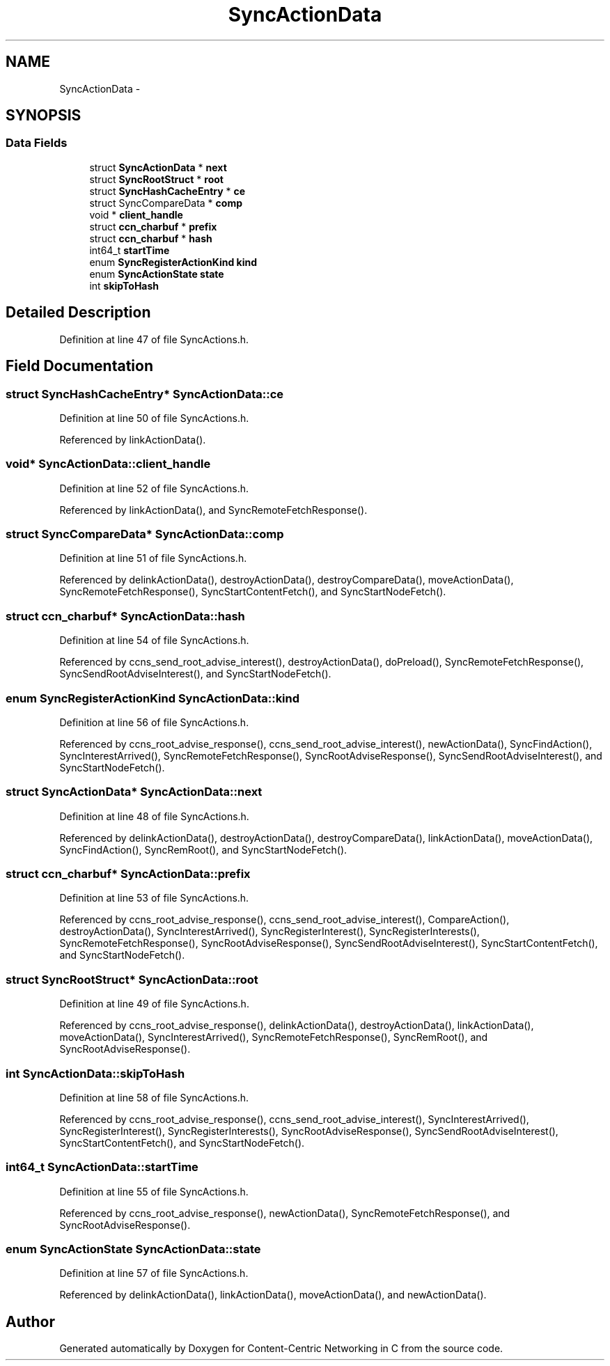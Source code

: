 .TH "SyncActionData" 3 "21 Aug 2012" "Version 0.6.1" "Content-Centric Networking in C" \" -*- nroff -*-
.ad l
.nh
.SH NAME
SyncActionData \- 
.SH SYNOPSIS
.br
.PP
.SS "Data Fields"

.in +1c
.ti -1c
.RI "struct \fBSyncActionData\fP * \fBnext\fP"
.br
.ti -1c
.RI "struct \fBSyncRootStruct\fP * \fBroot\fP"
.br
.ti -1c
.RI "struct \fBSyncHashCacheEntry\fP * \fBce\fP"
.br
.ti -1c
.RI "struct SyncCompareData * \fBcomp\fP"
.br
.ti -1c
.RI "void * \fBclient_handle\fP"
.br
.ti -1c
.RI "struct \fBccn_charbuf\fP * \fBprefix\fP"
.br
.ti -1c
.RI "struct \fBccn_charbuf\fP * \fBhash\fP"
.br
.ti -1c
.RI "int64_t \fBstartTime\fP"
.br
.ti -1c
.RI "enum \fBSyncRegisterActionKind\fP \fBkind\fP"
.br
.ti -1c
.RI "enum \fBSyncActionState\fP \fBstate\fP"
.br
.ti -1c
.RI "int \fBskipToHash\fP"
.br
.in -1c
.SH "Detailed Description"
.PP 
Definition at line 47 of file SyncActions.h.
.SH "Field Documentation"
.PP 
.SS "struct \fBSyncHashCacheEntry\fP* \fBSyncActionData::ce\fP"
.PP
Definition at line 50 of file SyncActions.h.
.PP
Referenced by linkActionData().
.SS "void* \fBSyncActionData::client_handle\fP"
.PP
Definition at line 52 of file SyncActions.h.
.PP
Referenced by linkActionData(), and SyncRemoteFetchResponse().
.SS "struct SyncCompareData* \fBSyncActionData::comp\fP"
.PP
Definition at line 51 of file SyncActions.h.
.PP
Referenced by delinkActionData(), destroyActionData(), destroyCompareData(), moveActionData(), SyncRemoteFetchResponse(), SyncStartContentFetch(), and SyncStartNodeFetch().
.SS "struct \fBccn_charbuf\fP* \fBSyncActionData::hash\fP"
.PP
Definition at line 54 of file SyncActions.h.
.PP
Referenced by ccns_send_root_advise_interest(), destroyActionData(), doPreload(), SyncRemoteFetchResponse(), SyncSendRootAdviseInterest(), and SyncStartNodeFetch().
.SS "enum \fBSyncRegisterActionKind\fP \fBSyncActionData::kind\fP"
.PP
Definition at line 56 of file SyncActions.h.
.PP
Referenced by ccns_root_advise_response(), ccns_send_root_advise_interest(), newActionData(), SyncFindAction(), SyncInterestArrived(), SyncRemoteFetchResponse(), SyncRootAdviseResponse(), SyncSendRootAdviseInterest(), and SyncStartNodeFetch().
.SS "struct \fBSyncActionData\fP* \fBSyncActionData::next\fP"
.PP
Definition at line 48 of file SyncActions.h.
.PP
Referenced by delinkActionData(), destroyActionData(), destroyCompareData(), linkActionData(), moveActionData(), SyncFindAction(), SyncRemRoot(), and SyncStartNodeFetch().
.SS "struct \fBccn_charbuf\fP* \fBSyncActionData::prefix\fP"
.PP
Definition at line 53 of file SyncActions.h.
.PP
Referenced by ccns_root_advise_response(), ccns_send_root_advise_interest(), CompareAction(), destroyActionData(), SyncInterestArrived(), SyncRegisterInterest(), SyncRegisterInterests(), SyncRemoteFetchResponse(), SyncRootAdviseResponse(), SyncSendRootAdviseInterest(), SyncStartContentFetch(), and SyncStartNodeFetch().
.SS "struct \fBSyncRootStruct\fP* \fBSyncActionData::root\fP"
.PP
Definition at line 49 of file SyncActions.h.
.PP
Referenced by ccns_root_advise_response(), delinkActionData(), destroyActionData(), linkActionData(), moveActionData(), SyncInterestArrived(), SyncRemoteFetchResponse(), SyncRemRoot(), and SyncRootAdviseResponse().
.SS "int \fBSyncActionData::skipToHash\fP"
.PP
Definition at line 58 of file SyncActions.h.
.PP
Referenced by ccns_root_advise_response(), ccns_send_root_advise_interest(), SyncInterestArrived(), SyncRegisterInterest(), SyncRegisterInterests(), SyncRootAdviseResponse(), SyncSendRootAdviseInterest(), SyncStartContentFetch(), and SyncStartNodeFetch().
.SS "int64_t \fBSyncActionData::startTime\fP"
.PP
Definition at line 55 of file SyncActions.h.
.PP
Referenced by ccns_root_advise_response(), newActionData(), SyncRemoteFetchResponse(), and SyncRootAdviseResponse().
.SS "enum \fBSyncActionState\fP \fBSyncActionData::state\fP"
.PP
Definition at line 57 of file SyncActions.h.
.PP
Referenced by delinkActionData(), linkActionData(), moveActionData(), and newActionData().

.SH "Author"
.PP 
Generated automatically by Doxygen for Content-Centric Networking in C from the source code.
